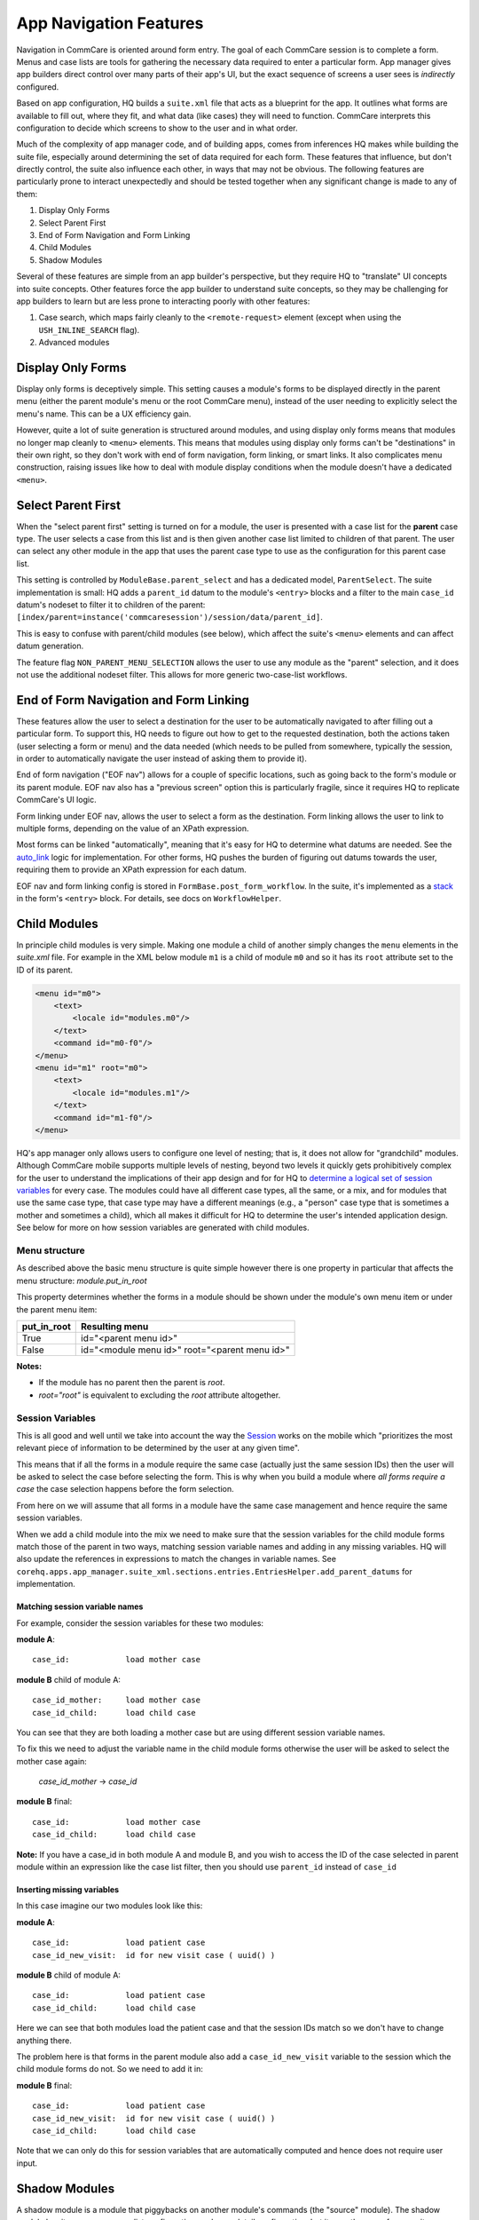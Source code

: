 App Navigation Features
=======================

Navigation in CommCare is oriented around form entry. The goal of each CommCare session is to complete a form.
Menus and case lists are tools for gathering the necessary data required to enter a particular form.
App manager gives app builders direct control over many parts of their app's UI, but the exact sequence of screens
a user sees is *indirectly* configured.

Based on app configuration, HQ builds a ``suite.xml`` file that acts as a blueprint for the app. It outlines what
forms are available to fill out, where they fit, and what data (like cases) they will need to function. CommCare
interprets this configuration to decide which screens to show to the user and in what order.

Much of the complexity of app manager code, and of building apps, comes from inferences HQ makes while building the
suite file, especially around determining the set of data required for each form. These features that influence,
but don't directly control, the suite also influence each other, in ways that may not be obvious. The following
features are particularly prone to interact unexpectedly and should be tested together when any significant change
is made to any of them:

#. Display Only Forms
#. Select Parent First
#. End of Form Navigation and Form Linking
#. Child Modules
#. Shadow Modules

Several of these features are simple from an app builder's perspective, but they require HQ to "translate" UI
concepts into suite concepts.  Other features force the app builder to understand suite concepts, so they may
be challenging for app builders to learn but are less prone to interacting poorly with other features:

#. Case search, which maps fairly cleanly to the ``<remote-request>`` element (except when using the
   ``USH_INLINE_SEARCH`` flag).
#. Advanced modules

Display Only Forms
------------------
Display only forms is deceptively simple. This setting causes a module's forms to be displayed directly in the
parent menu (either the parent module's menu or the root CommCare menu), instead of the user needing to explicitly
select the menu's name. This can be a UX efficiency gain.

However, quite a lot of suite generation is structured around modules, and using display only forms means that
modules no longer map cleanly to ``<menu>`` elements. This means that modules using display only forms can't be
"destinations" in their own right, so they don't work with end of form navigation, form linking, or smart links.
It also complicates menu construction, raising issues like how to deal with module display conditions when the
module doesn't have a dedicated ``<menu>``.

Select Parent First
-------------------
When the "select parent first" setting is turned on for a module, the user is presented with a case list for
the **parent** case type. The user selects a case from this list and is then given another case list limited to
children of that parent. The user can select any other module in the app that uses the parent case type to use as
the configuration for this parent case list.

This setting is controlled by ``ModuleBase.parent_select`` and has a dedicated model, ``ParentSelect``.
The suite implementation is small: HQ adds a ``parent_id`` datum to the module's ``<entry>`` blocks and a filter to the
main ``case_id`` datum's nodeset to filter it to children of the parent:
``[index/parent=instance('commcaresession')/session/data/parent_id]``.

This is easy to confuse with parent/child modules (see below), which affect the suite's ``<menu>`` elements and can
affect datum generation.

The feature flag ``NON_PARENT_MENU_SELECTION`` allows the user to use any module as the "parent" selection, and it
does not use the additional nodeset filter. This allows for more generic two-case-list workflows.

End of Form Navigation and Form Linking
---------------------------------------
These features allow the user to select a destination for the user to be automatically navigated to after filling
out a particular form. To support this, HQ needs to figure out how to get to the requested destination, both the
actions taken (user selecting a form or menu) and the data needed (which needs to be pulled from somewhere,
typically the session, in order to automatically navigate the user instead of asking them to provide it).

End of form navigation ("EOF nav") allows for a couple of specific locations, such as going back to the form's module or its
parent module. EOF nav also has a "previous screen" option this is particularly fragile, since it requires HQ to
replicate CommCare's UI logic.

Form linking under EOF nav, allows the user to select a form as the destination.
Form linking allows the user to link to multiple forms, depending on the value of an XPath expression.

Most forms can be linked "automatically", meaning that it's easy for HQ to determine what datums are needed.
See the
`auto_link <https://github.com/dimagi/commcare-hq/blob/b7c88d4127feeb0ebc17c7df3211fb523a900f6f/corehq/apps/app_manager/views/forms.py#L919-L950>`_
logic for implementation.
For other forms, HQ pushes the burden of figuring out datums towards the user, requiring them to provide an XPath
expression for each datum.

EOF nav and form linking config is stored in ``FormBase.post_form_workflow``. In the suite, it's implemented as a
`stack <https://github.com/dimagi/commcare-core/wiki/SessionStack>`_ in the form's ``<entry>`` block.
For details, see docs on ``WorkflowHelper``.

Child Modules
-------------
In principle child modules is very simple. Making one module a child of another
simply changes the ``menu`` elements in the *suite.xml* file. For example in the
XML below module ``m1`` is a child of module ``m0`` and so it has its ``root``
attribute set to the ID of its parent.

.. code-block:: xml

    <menu id="m0">
        <text>
            <locale id="modules.m0"/>
        </text>
        <command id="m0-f0"/>
    </menu>
    <menu id="m1" root="m0">
        <text>
            <locale id="modules.m1"/>
        </text>
        <command id="m1-f0"/>
    </menu>

HQ's app manager only allows users to configure one level of nesting; that is, it does not allow for "grandchild" modules. Although CommCare mobile supports multiple levels of nesting, beyond two levels it quickly gets prohibitively complex for the user to understand the implications of their app design and for for HQ to `determine a logical set of session variables <https://github.com/dimagi/commcare-hq/blob/765bb4030d0923a4ae887aabecf688e72045dd7b/corehq/apps/app_manager/suite_xml/sections/entries.py#L366>`_ for every case. The modules could have all different case types, all the same, or a mix, and for modules that use the same case type, that case type may have a different meanings (e.g., a "person" case type that is sometimes a mother and sometimes a child), which all makes it difficult for HQ to determine the user's intended application design. See below for more on how session variables are generated with child modules.

Menu structure
~~~~~~~~~~~~~~
As described above the basic menu structure is quite simple however there is one property in particular
that affects the menu structure: *module.put_in_root*

This property determines whether the forms in a module should be shown under the module's own menu item or
under the parent menu item:

+-------------+-------------------------------------------------+
| put_in_root | Resulting menu                                  |
+=============+=================================================+
| True        | id="<parent menu id>"                           |
+-------------+-------------------------------------------------+
| False       | id="<module menu id>" root="<parent menu id>"   |
+-------------+-------------------------------------------------+

**Notes:**

- If the module has no parent then the parent is *root*.
- *root="root"* is equivalent to excluding the *root* attribute altogether.


Session Variables
~~~~~~~~~~~~~~~~~

This is all good and well until we take into account the way the
`Session <https://github.com/dimagi/commcare/wiki/Suite20#the-session>`_ works on the mobile
which "prioritizes the most relevant piece of information to be determined by the user at any given time".

This means that if all the forms in a module require the same case (actually just the same session IDs) then the
user will be asked to select the case before selecting the form. This is why when you build a module
where *all forms require a case* the case selection happens before the form selection.

From here on we will assume that all forms in a module have the same case management and hence require the same
session variables.

When we add a child module into the mix we need to make sure that the session variables for the child module forms match
those of the parent in two ways, matching session variable names and adding in any missing variables.
HQ will also update the references in expressions to match the changes in variable names.
See ``corehq.apps.app_manager.suite_xml.sections.entries.EntriesHelper.add_parent_datums`` for implementation.

Matching session variable names
...............................

For example, consider the session variables for these two modules:

**module A**::

    case_id:            load mother case

**module B** child of module A::

    case_id_mother:     load mother case
    case_id_child:      load child case

You can see that they are both loading a mother case but are using different session variable names.

To fix this we need to adjust the variable name in the child module forms otherwise the user will be asked
to select the mother case again:

    *case_id_mother* -> *case_id*

**module B** final::

    case_id:            load mother case
    case_id_child:      load child case


**Note:**
If you have a case_id in both module A and module B, and you wish to access the ID of the case selected in
parent module within an expression like the case list filter, then you should use ``parent_id``
instead of ``case_id``

Inserting missing variables
...........................
In this case imagine our two modules look like this:

**module A**::

    case_id:            load patient case
    case_id_new_visit:  id for new visit case ( uuid() )

**module B** child of module A::

    case_id:            load patient case
    case_id_child:      load child case

Here we can see that both modules load the patient case and that the session IDs match so we don't
have to change anything there.

The problem here is that forms in the parent module also add a ``case_id_new_visit`` variable to the session
which the child module forms do not. So we need to add it in:

**module B** final::

    case_id:            load patient case
    case_id_new_visit:  id for new visit case ( uuid() )
    case_id_child:      load child case

Note that we can only do this for session variables that are automatically computed and
hence does not require user input.

Shadow Modules
--------------

A shadow module is a module that piggybacks on another module's commands (the "source" module). The shadow module has its own name, case list configuration, and case detail configuration, but it uses the same forms as its source module.

This is primarily for clinical workflows, where the case detail is a list of patients and the clinic wishes to be able to view differently-filtered queues of patients that ultimately use the same set of forms.

Shadow modules are behind the feature flag **Shadow Modules**.

Scope
~~~~~

The shadow module has its own independent:

- Name
- Menu mode (display module & forms, or forms only)
- Media (icon, audio)
- Case list configuration (including sorting and filtering)
- Case detail configuration

The shadow module inherits from its source:

- case type
- commands (which forms the module leads to)
- end of form behavior

Limitations
~~~~~~~~~~~

A shadow module can neither **be** a parent module nor **have** a parent module

A shadow module's source can **be** a parent module. The shadow will automatically create a shadow version of any child modules as required.

A shadow module's source can **have** a parent module. The shadow will appear as a child of that same parent.

Shadow modules are designed to be used with case modules. They may behave unpredictably if given an advanced module or reporting module as a source.

Shadow modules do not necessarily behave well when the source module uses custom case tiles. If you experience problems, make the shadow module's case tile configuration exactly matches the source module's.

Entries
~~~~~~~

A shadow module duplicates all of its parent's entries. In the example below, m1 is a shadow of m0, which has one form. This results in two unique entries, one for each module, which share several properties.

.. code-block:: xml

    <entry>
        <form>
            http://openrosa.org/formdesigner/86A707AF-3A76-4B36-95AD-FF1EBFDD58D8
        </form>
        <command id="m0-f0">
            <text>
                <locale id="forms.m0f0"/>
            </text>
        </command>
    </entry>
    <entry>
        <form>
            http://openrosa.org/formdesigner/86A707AF-3A76-4B36-95AD-FF1EBFDD58D8
        </form>
        <command id="m1-f0">
            <text>
                <locale id="forms.m0f0"/>
            </text>
        </command>
    </entry>

Menu structure
~~~~~~~~~~~~~~

In the simplest case, shadow module menus look exactly like other module menus. In the example below, m1 is a shadow of m0. The two modules have their own, unique menu elements.

.. code-block:: xml

    <menu id="m0">
        <text>
            <locale id="modules.m0"/>
        </text>
        <command id="m0-f0"/>
    </menu>
    <menu id="m1">
        <text>
            <locale id="modules.m1"/>
            </text>
        <command id="m1-f0"/>
    </menu>


Menus get more complex when shadow modules are mixed with parent/child modules. In the following example, m0 is a basic module, m1 is a child of m0, and m2 is a shadow of m0. All three modules have `put_in_root=false` (see **Child Modules > Menu structure** above).  The shadow module has its own menu and also a copy of the child module's menu. This copy of the child module's menu is given the id `m1.m2` to distinguish it from `m1`, the original child module menu.

.. code-block:: xml

    <menu id="m0">
        <text>
            <locale id="modules.m0"/>
        </text>
        <command id="m0-f0"/>
    </menu>
    <menu root="m0" id="m1">
        <text>
            <locale id="modules.m1"/>
        </text>
        <command id="m1-f0"/>
    </menu>
    <menu root="m2" id="m1.m2">                                                                                                     <text>
            <locale id="modules.m1"/>
        </text>                                                                                                                     <command id="m1-f0"/>
    </menu>
    <menu id="m2">                                                                                                                  <text>
            <locale id="modules.m2"/>
        </text>                                                                                                                     <command id="m2-f0"/>
    </menu>


Legacy Child Shadow Behaviour
~~~~~~~~~~~~~~~~~~~~~~~~~~~~~~

Prior to August 2020 shadow modules whose source was a parent had inconsistent behaviour.

The child-shadows were not treated in the same manner as other shadows - they inherited everything from their source, which meant they could never have their own case list filter, and were not shown in the UI. This was confusing. A side-effect of this was that display-only forms were not correctly interpreted by the phone. The ordering of child shadow modules also used to be somewhat arbitrary, and so some app builders had to find workarounds to get the ordering they wanted. Now in V2, what you see is what you get.

Legacy (V1) style shadow modules that have children can be updated to the new behaviour by clicking "Upgrade" on the settings page. This will create any real new shadow-children, as required. This will potentially rename the identifier for all subsequent modules (i.e. `m3` might become `m4` if a child module is added above it), which could lead to issues if you have very custom XML references to these modules anywhere. It might also change the ordering of your child shadow modules since prior to V2, ordering was inconsistent. All of these things should be easily testable once you upgrade. You can undo this action by reverting to a previous build.

If the old behaviour is desired for any reason, there is a feature flag "V1 Shadow Modules" that allows you to make old-style modules.
